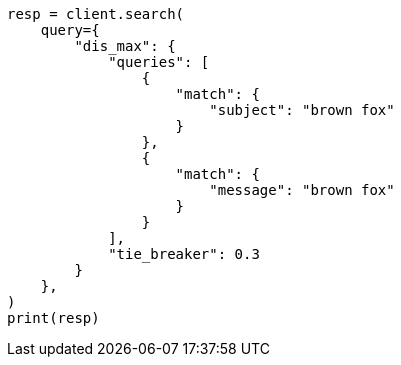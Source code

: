 // This file is autogenerated, DO NOT EDIT
// query-dsl/multi-match-query.asciidoc:131

[source, python]
----
resp = client.search(
    query={
        "dis_max": {
            "queries": [
                {
                    "match": {
                        "subject": "brown fox"
                    }
                },
                {
                    "match": {
                        "message": "brown fox"
                    }
                }
            ],
            "tie_breaker": 0.3
        }
    },
)
print(resp)
----
